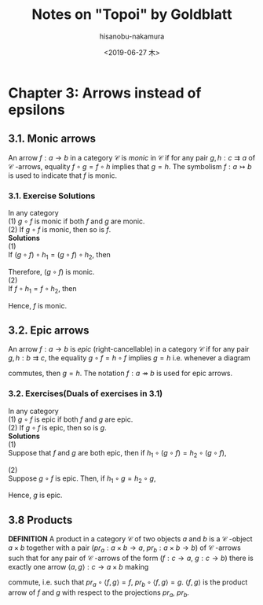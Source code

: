 #+TITLE: Notes on "Topoi" by Goldblatt
#+DATE: <2019-06-27 木>
#+AUTHOR: hisanobu-nakamura
#+EMAIL: 369bodhisattva@gmail.com
#+OPTIONS: ':nil *:t -:t ::t <:t H:3 \n:nil ^:t arch:headline
#+OPTIONS: author:t c:nil creator:comment d:(not "LOGBOOK") date:t
#+OPTIONS: e:t email:nil f:t inline:t num:t p:nil pri:nil stat:t
#+OPTIONS: tags:t tasks:t tex:t timestamp:t toc:t todo:t |:t
#+CREATOR: 
#+DESCRIPTION:
#+EXCLUDE_TAGS: noexport
#+KEYWORDS:
#+LANGUAGE: en
#+SELECT_TAGS: export
#+LATEX_HEADER: \usepackage[margin=1.0in]{geometry}
#+LATEX_HEADER: \usepackage{tikz-cd}

* Chapter 3: Arrows instead of epsilons
** 3.1. Monic arrows
An arrow $f:a \rightarrow b$ in a category $\mathcal{C}$ is  /monic/ in $\mathcal{C}$ if for any pair $g,h:c \rightrightarrows a$ of $\mathcal{C}$ -arrows, equality $f\circ g = f \circ h$ implies that $g=h$.
The symbolism $f:a \rightarrowtail b$ is used to indicate that $f$ is monic.
*** 3.1. Exercise Solutions
In any category \\
(1) $g \circ f$ is monic if both $f$ and $g$ are monic.\\
(2) If $g \circ f$ is monic, then so is $f$.\\
*Solutions* \\
(1) \\
If $(g \circ f) \circ h_{1} = (g \circ f) \circ h_{2}$, then 
#+begin_export latex
\begin{eqnarray*}
(g \circ f) \circ h_{1} &=& (g \circ f) \circ h_{2}\\
g \circ (f \circ h_{1}) &=& g \circ (f \circ h_{2})\\
f \circ h_{1} &=& f \circ h_{2}  \quad (\because \text{g is monic})\\
h_{1} &=& h_{2}  \quad (\because \text{f is monic})
\end{eqnarray*}
#+end_export
Therefore, $(g \circ f)$ is monic. \\
(2) \\
If $f \circ h_{1} = f \circ h_{2}$, then 
#+begin_export latex
\begin{eqnarray*}
g \circ (f \circ h_{1}) &=& g \circ (f \circ h_{2})\\
(g \circ f) \circ h_{1} &=& (g \circ f) \circ h_{2}\\
h_{1} &=& h_{2}  \quad (\because \text{$f \circ g$ is monic})
\end{eqnarray*}
#+end_export
Hence, $f$ is monic.

** 3.2. Epic arrows
An arrow $f: a \rightarrow b$ is /epic/ (right-cancellable) in a category $\mathcal{C}$ if for any pair $g,h:b \rightrightarrows c$, the equality $g \circ f = h \circ f$ implies $g=h$ i.e. whenever a diagram
#+begin_export latex
\[ \begin{tikzcd}
a \arrow{r}{f} \arrow[swap]{d}{f} & b \arrow{d}{g} \\%
b \arrow{r}{h}& c
\end{tikzcd}
\]
#+end_export
commutes, then $g=h$. The notation $f:a \twoheadrightarrow b$ is used for epic arrows.

*** 3.2. Exercises(Duals of exercises in 3.1)
In any category\\
(1) $g \circ f$ is epic if both $f$ and $g$ are epic.\\
(2) If $g \circ f$ is epic, then so is $g$.\\
*Solutions* \\
(1) \\
Suppose that $f$ and $g$ are both epic, then if $h_{1} \circ (g \circ f) = h_{2} \circ (g \circ f)$,
#+begin_export latex
\begin{eqnarray*}
h_{1} \circ (g \circ f) &=& h_{2} \circ (g \circ f)\\
(h_{1} \circ g) \circ f &=& (h_{2} \circ g) \circ f\\
h_{1} \circ f &=& h_{2} \circ f\\
h_{1} &=& h_{2}.
\end{eqnarray*}
Hence, $g \circ f$ is epic.\\
#+end_export
(2)\\
Suppose $g \circ f$ is epic. Then, if $h_{1} \circ g = h_{2} \circ g$,
#+begin_export latex
\begin{eqnarray*}
(h_{1} \circ g) \circ f &=& (h_{2} \circ g) \circ f\\
h_{1} \circ (g \circ f) &=& h_{2} \circ (g \circ f)\\
h_{1} &=& h_{2}.
\end{eqnarray*}
#+end_export
Hence, $g$ is epic.
** 3.8 Products
*DEFINITION*
A product in a category $\mathcal{C}$ of two objects $a$ and $b$ is a $\mathcal{C}$ -object $a \times b$
together with a pair ($pr_{a}:a\times b \rightarrow a$, $pr_{b}:a\times b \rightarrow b$) of $\mathcal{C}$ -arrows such that for any pair of $\mathcal{C}$ -arrows of the form ($f:c \rightarrow a$, $g:c \rightarrow b$)
there is exactly one arrow $\langle a,g \rangle : c \rightarrow a \times b$ making
#+begin_export latex
\[ \begin{tikzcd}
                    && \arrow{lldd}[swap]{f} c \arrow[dashed]{dd}{\langle f,g\rangle} \arrow[rrdd,"g"]  && \\
		    &&&&\\
a  && \arrow{ll}[swap, near head]{pr_{a}} a \times b \arrow[rr, "pr_{b}"]&& b
\end{tikzcd}
\]
#+end_export
commute, i.e. such that  $pr_{a}\circ \langle f,g \rangle = f$, $pr_{b}\circ \langle f,g \rangle = g$. $\langle f,g \rangle$ is the product arrow of $f$ and $g$ with respect to the projections $pr_{a}$, $pr_{b}$.

